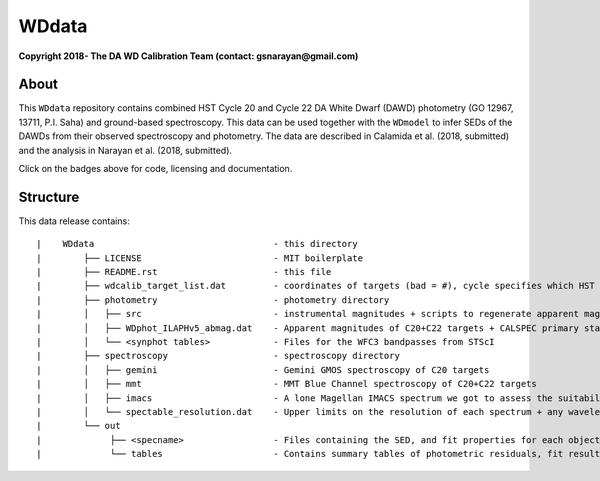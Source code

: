 WDdata
=======

**Copyright 2018- The DA WD Calibration Team (contact: gsnarayan@gmail.com)**

About
-----
|githubWDmodel| |docsWDmodel| |doi|

This ``WDdata`` repository contains combined HST Cycle 20 and Cycle 22 DA White
Dwarf (DAWD) photometry (GO 12967, 13711, P.I. Saha) and ground-based
spectroscopy. This data can be used together with the ``WDmodel`` to infer SEDs of the DAWDs from their
observed spectroscopy and photometry. The data are described in Calamida et al.
(2018, submitted) and the analysis in Narayan et al. (2018, submitted).

Click on the badges above  for code, licensing and documentation.

.. |githubWDmodel| image:: https://img.shields.io/badge/Github-gnarayan%2FWDmodel-blue.svg
    :alt: Github Link
    :target: http://github.com/gnarayan/WDmodel

.. |docsWDmodel| image:: http://readthedocs.org/projects/wdmodel/badge/?version=latest
    :alt: Documentation Status
    :target: http://wdmodel.readthedocs.io/en/latest/?badge=latest

.. |doi| image:: https://zenodo.org/badge/DOI/10.5281/zenodo.2032365.svg
   :target: https://doi.org/10.5281/zenodo.2032365

Structure
---------

This data release contains::

|    WDdata                                  - this directory
|        ├── LICENSE                         - MIT boilerplate
|        ├── README.rst                      - this file
|        ├── wdcalib_target_list.dat         - coordinates of targets (bad = #), cycle specifies which HST cycle (01 = CALSPEC, 15 = secondary)
|        ├── photometry                      - photometry directory
|        │   ├── src                         - instrumental magnitudes + scripts to regenerate apparent magnitudes
|        │   ├── WDphot_ILAPHv5_abmag.dat    - Apparent magnitudes of C20+C22 targets + CALSPEC primary standards as ABmag
|        │   └── <synphot tables>            - Files for the WFC3 bandpasses from STScI 
|        ├── spectroscopy                    - spectroscopy directory
|        │   ├── gemini                      - Gemini GMOS spectroscopy of C20 targets
|        │   ├── mmt                         - MMT Blue Channel spectroscopy of C20+C22 targets
|        │   ├── imacs                       - A lone Magellan IMACS spectrum we got to assess the suitability of IMACS 
|        │   └── spectable_resolution.dat    - Upper limits on the resolution of each spectrum + any wavelength shift to be applied
|        └── out
|             ├── <specname>                 - Files containing the SED, and fit properties for each object's best spectrum in spectroscopy dir 
|             └── tables                     - Contains summary tables of photometric residuals, fit results, synthetic photometry 

